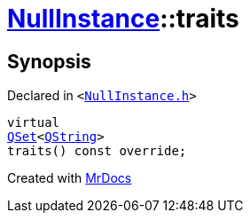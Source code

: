 [#NullInstance-traits]
= xref:NullInstance.adoc[NullInstance]::traits
:relfileprefix: ../
:mrdocs:


== Synopsis

Declared in `&lt;https://github.com/PrismLauncher/PrismLauncher/blob/develop/NullInstance.h#L53[NullInstance&period;h]&gt;`

[source,cpp,subs="verbatim,replacements,macros,-callouts"]
----
virtual
xref:QSet.adoc[QSet]&lt;xref:QString.adoc[QString]&gt;
traits() const override;
----



[.small]#Created with https://www.mrdocs.com[MrDocs]#

